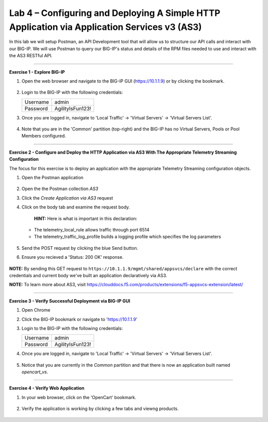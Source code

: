 Lab 4 – Configuring and Deploying A Simple HTTP Application via Application Services v3 (AS3)
-----------------------------------

In this lab we will setup Postman, an API Development tool that will allow us to structure our API calls and interact with our BIG-IP.
We will use Postman to query our BIG-IP's status and details of the RPM files needed to use and interact with the AS3 RESTful API.

------------------------------------------------ 

**Exercise 1 - Explore BIG-IP**


#. Open the web browser and navigate to the BIG-IP GUI (https://10.1.1.9) or by clicking the bookmark. 

    .. image:: ./bigipbm.jpg

#. Login to the BIG-IP with the following credentials:

   +---------------+------------------------------------+
   | Username      |        admin                       |
   +---------------+------------------------------------+
   | Password      |    AgilityIsFun123!                |
   +---------------+------------------------------------+


#. Once you are logged in, navigate to 'Local Traffic' -> 'Virtual Servers' -> 'Virtual Servers List'. 

    .. image:: ./vslist.jpg

#. Note that you are in the 'Common' partition (top-right) and the BIG-IP has no Virtual Servers, Pools or Pool Members configured. 

    .. image:: ./vslistdisplay.jpg

------------------------------------------------ 

**Exercise 2 - Configure and Deploy the HTTP Application via AS3 With The Appropriate Telemetry Streaming Configuration**

The focus for this exercise is to deploy an application with the appropriate Telemetry Streaming configuration objects.

#. Open the Postman application

    .. image:: ./mod4_1.png

#. Open the the Postman collection `AS3` 

#. Click the `Create Application via AS3` request 

#. Click on the body tab and examine the request body. 

    .. image:: ./jsonbody.jpg

    **HINT:** Here is what is important in this declaration: 

   * The telemetry_local_rule allows traffic through port 6514  

   * The telemetry_traffic_log_profile builds a logging profile which specifies the log parameters 

    .. image:: ./as3snippet.jpg

#. Send the POST request by clicking the blue Send button.

#. Ensure you recieved a 'Status: 200 OK' response. 

    .. image:: ./200response.jpg

**NOTE:** By sending this GET request to ``https://10.1.1.9/mgmt/shared/appsvcs/declare`` with the correct credentials and current body we've built an application declaratively via AS3. 

**NOTE:** To learn more about AS3, visit https://clouddocs.f5.com/products/extensions/f5-appsvcs-extension/latest/ 

  

------------------------------------------------ 

**Exercise 3 - Verify Successful Deployment via BIG-IP GUI**


#. Open Chrome 

#. Click the BIG-IP bookmark or navigate to 'https://10.1.1.9'

#. Login to the BIG-IP with the following credentials:

   +---------------+------------------------------------+
   | Username      |        admin                       |
   +---------------+------------------------------------+
   | Password      |    AgilityIsFun123!                |
   +---------------+------------------------------------+


#. Once you are logged in, navigate to 'Local Traffic' -> 'Virtual Servers' -> 'Virtual Servers List'. 

    .. image:: ./vslist.jpg

#. Notice that you are currently in the `Common` partition and that there is now an application built named `opencart_vs`. 

    .. image:: ./ocbigip.jpg


------------------------------------------------ 

**Exercise 4 - Verify Web Application**


#. In your web browser, click on the 'OpenCart' bookmark. 

    .. image:: ./ocbookmark.jpg

#. Verify the application is working by clicking a few tabs and viewng products. 

    .. image:: ./opencart.jpg

